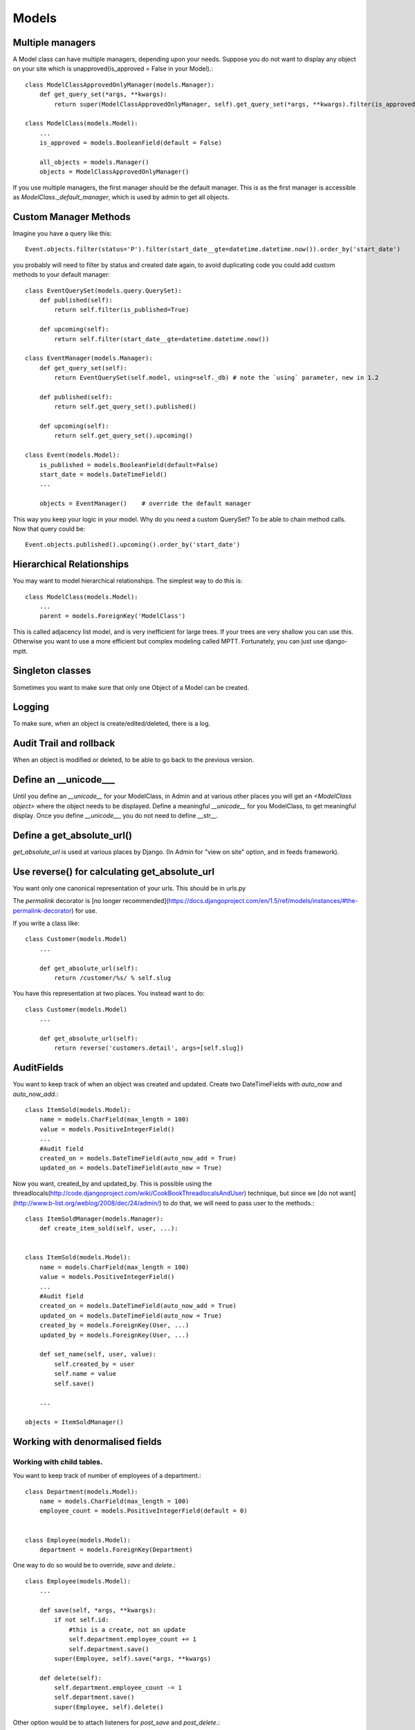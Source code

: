 =================
Models
=================

Multiple managers
--------------------
A Model class can have multiple managers, depending upon your needs. Suppose you
do not want to display any object on your site which is unapproved(is_approved =
False in your Model).::

    class ModelClassApprovedOnlyManager(models.Manager):
        def get_query_set(*args, **kwargs):
            return super(ModelClassApprovedOnlyManager, self).get_query_set(*args, **kwargs).filter(is_approved = True)
    
    class ModelClass(models.Model):
        ...
        is_approved = models.BooleanField(default = False)
        
        all_objects = models.Manager()
        objects = ModelClassApprovedOnlyManager()
        
If you use multiple managers, the first manager should be the default manager. This is as the first
manager is accessible as `ModelClass._default_manager`, which is used by admin to get all objects.

Custom Manager Methods
----------------------
Imagine you have a query like this::
    
    Event.objects.filter(status='P').filter(start_date__gte=datetime.datetime.now()).order_by('start_date')

you probably will need to filter by status and created date again, to avoid duplicating 
code you could add custom methods to your default manager::

    class EventQuerySet(models.query.QuerySet):
        def published(self):
            return self.filter(is_published=True)
        
        def upcoming(self):
            return self.filter(start_date__gte=datetime.datetime.now())        
    
    class EventManager(models.Manager):
        def get_query_set(self):
            return EventQuerySet(self.model, using=self._db) # note the `using` parameter, new in 1.2
        
        def published(self):
            return self.get_query_set().published()
        
        def upcoming(self):
            return self.get_query_set().upcoming()
    
    class Event(models.Model):
        is_published = models.BooleanField(default=False)
        start_date = models.DateTimeField()
        ...
        
        objects = EventManager()    # override the default manager
    

This way you keep your logic in your model.
Why do you need a custom QuerySet? To be able to chain method calls. Now that query could be::

    Event.objects.published().upcoming().order_by('start_date')

Hierarchical Relationships
----------------------------
You may want to model hierarchical relationships. The simplest way to do this is::

    class ModelClass(models.Model):
        ...
        parent = models.ForeignKey('ModelClass')
        
This is called adjacency list model, and is very inefficient for large trees. If your
trees are very shallow you can use this. Otherwise you want to use a more
efficient but complex modeling called MPTT. Fortunately, you can just use django-mptt.

Singleton classes
-------------------
Sometimes you want to make sure that only one Object of a Model can be created.

Logging
-----------
To make sure, when an object is create/edited/deleted, there is a log.

Audit Trail and rollback
----------------------------
When an object is modified or deleted, to be able to go back to the previous
version.

Define an __unicode___
--------------------------
Until you define an `__unicode__` for your ModelClass, in Admin and at various
other places you will get an `<ModelClass object>` where the object needs to be
displayed. Define a meaningful `__unicode__` for you ModelClass, to get
meaningful display. Once you define `__unicode__`, you do not need to define
`__str__`.

Define a get_absolute_url()
-----------------------------
`get_absolute_url` is used at various places by Django. (In Admin for "view on
site" option, and in feeds framework).

Use reverse() for calculating get_absolute_url
---------------------------------------------------
You want only one canonical representation of your urls. This should be in urls.py

The `permalink` decorator is [no longer recommended](https://docs.djangoproject.com/en/1.5/ref/models/instances/#the-permalink-decorator) for use.

If you write a class like::

    class Customer(models.Model)
        ...
        
        def get_absolute_url(self):
            return /customer/%s/ % self.slug

You have this representation at two places. You instead want to do::

    class Customer(models.Model)
        ...
        
        def get_absolute_url(self):
            return reverse('customers.detail', args=[self.slug])

AuditFields
----------------

You want to keep track of when an object was created and updated. Create
two DateTimeFields with `auto_now` and `auto_now_add`.::

    class ItemSold(models.Model):
        name = models.CharField(max_length = 100)
        value = models.PositiveIntegerField()
        ...
        #Audit field
        created_on = models.DateTimeField(auto_now_add = True)
        updated_on = models.DateTimeField(auto_now = True)
        
Now you want, created_by and updated_by. This is possible using the
threadlocals(http://code.djangoproject.com/wiki/CookBookThreadlocalsAndUser)
technique, but since we [do not want](http://www.b-list.org/weblog/2008/dec/24/admin/)
to do that, we will need to pass user to the methods.::

    class ItemSoldManager(models.Manager):
        def create_item_sold(self, user, ...):
            

    class ItemSold(models.Model):
        name = models.CharField(max_length = 100)
        value = models.PositiveIntegerField()
        ...
        #Audit field
        created_on = models.DateTimeField(auto_now_add = True)
        updated_on = models.DateTimeField(auto_now = True)
        created_by = models.ForeignKey(User, ...)
        updated_by = models.ForeignKey(User, ...)
        
        def set_name(self, user, value):
            self.created_by = user
            self.name = value
            self.save()
            
        ...

    objects = ItemSoldManager()
    
Working with denormalised fields
-----------------------------------

Working with child tables.
~~~~~~~~~~~~~~~~~~~~~~~~~~~~~~~~

You want to keep track of number of employees of a department.::

    class Department(models.Model):
        name = models.CharField(max_length = 100)
        employee_count = models.PositiveIntegerField(default = 0)
        
        
    class Employee(models.Model):
        department = models.ForeignKey(Department)
    
One way to do so would be to override, `save` and `delete`.::

    class Employee(models.Model):
        ...
        
        def save(self, *args, **kwargs):
            if not self.id:
                #this is a create, not an update
                self.department.employee_count += 1
                self.department.save()
            super(Employee, self).save(*args, **kwargs)
            
        def delete(self):
            self.department.employee_count -= 1
            self.department.save()
            super(Employee, self).delete()
            
Other option would be to attach listeners for `post_save` and `post_delete`.::

    from django.db.models import signals
    
    def increment_employee_count(sender, instance, raw, created, **kwargs):
        if created:
            instance.department.employee_count += 1
            instance.department.save()
    
    def decrement_employee_count(sender, instance, **kwargs):
        instance.department.employee_count -= 1
        instance.department.save()
    
    signals.post_save.connect(increment_employee_count, sender=Employee)
    signals.post_delete.connect(decrement_employee_count, sender=Employee)
    
    
Abstract custom queries in Manager methods.
----------------------------------------------

If you have some complex Sql query, not easily representable via Django ORM,
you can write custom Sql. These should be abstracted as Manager methods.






